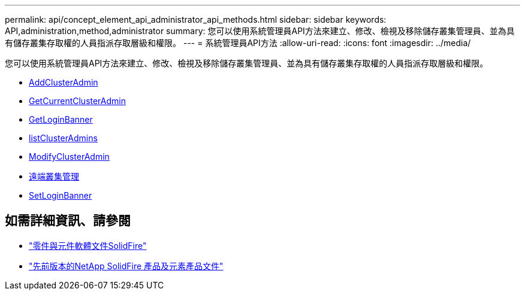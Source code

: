 ---
permalink: api/concept_element_api_administrator_api_methods.html 
sidebar: sidebar 
keywords: API,administration,method,administrator 
summary: 您可以使用系統管理員API方法來建立、修改、檢視及移除儲存叢集管理員、並為具有儲存叢集存取權的人員指派存取層級和權限。 
---
= 系統管理員API方法
:allow-uri-read: 
:icons: font
:imagesdir: ../media/


[role="lead"]
您可以使用系統管理員API方法來建立、修改、檢視及移除儲存叢集管理員、並為具有儲存叢集存取權的人員指派存取層級和權限。

* xref:reference_element_api_addclusteradmin.adoc[AddClusterAdmin]
* xref:reference_element_api_getcurrentclusteradmin.adoc[GetCurrentClusterAdmin]
* xref:reference_element_api_getloginbanner.adoc[GetLoginBanner]
* xref:reference_element_api_listclusteradmins.adoc[listClusterAdmins]
* xref:reference_element_api_modifyclusteradmin.adoc[ModifyClusterAdmin]
* xref:reference_element_api_removeclusteradmin.adoc[遠端叢集管理]
* xref:reference_element_api_setloginbanner.adoc[SetLoginBanner]




== 如需詳細資訊、請參閱

* https://docs.netapp.com/us-en/element-software/index.html["零件與元件軟體文件SolidFire"]
* https://docs.netapp.com/sfe-122/topic/com.netapp.ndc.sfe-vers/GUID-B1944B0E-B335-4E0B-B9F1-E960BF32AE56.html["先前版本的NetApp SolidFire 產品及元素產品文件"^]

